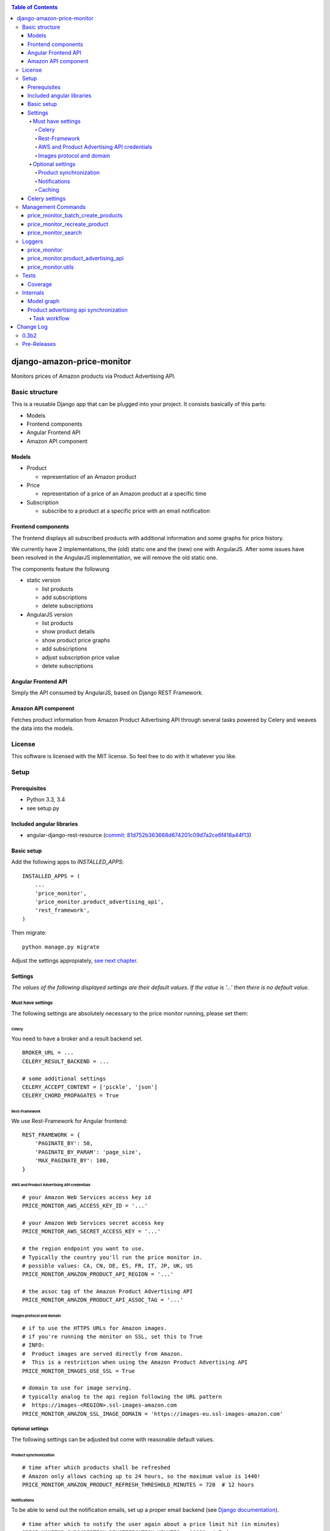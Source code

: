 |Build Status| |codecov.io| |Requirements Status| |Stories in Ready|

.. contents:: Table of Contents

django-amazon-price-monitor
===========================

Monitors prices of Amazon products via Product Advertising API.

Basic structure
---------------

This is a reusable Django app that can be plugged into your project. It
consists basically of this parts:

-  Models
-  Frontend components
-  Angular Frontend API
-  Amazon API component

Models
~~~~~~

-  Product

   -  representation of an Amazon product

-  Price

   -  representation of a price of an Amazon product at a specific time

-  Subscription

   -  subscribe to a product at a specific price with an email
      notification

Frontend components
~~~~~~~~~~~~~~~~~~~

The frontend displays all subscribed products with additional
information and some graphs for price history.

We currently have 2 implementations, the (old) static one and the (new)
one with AngularJS. After some issues have been resolved in the
AngularJS implementation, we will remove the old static one.

The components feature the followung

-  static version

   -  list products
   -  add subscriptions
   -  delete subscriptions

-  AngularJS version

   -  list products
   -  show product details
   -  show product price graphs
   -  add subscriptions
   -  adjust subscription price value
   -  delete subscriptions

Angular Frontend API
~~~~~~~~~~~~~~~~~~~~

Simply the API consumed by AngularJS, based on Django REST Framework.

Amazon API component
~~~~~~~~~~~~~~~~~~~~

Fetches product information from Amazon Product Advertising API through
several tasks powered by Celery and weaves the data into the models.

License
-------

This software is licensed with the MIT license. So feel free to do with
it whatever you like.

Setup
-----

Prerequisites
~~~~~~~~~~~~~

-  Python 3.3, 3.4
-  see setup.py

Included angular libraries
~~~~~~~~~~~~~~~~~~~~~~~~~~

-  angular-django-rest-resource (`commit:
   81d752b363668d674201c09d7a2ce6f418a44f13 <https://github.com/blacklocus/angular-django-rest-resource/tree/81d752b363668d674201c09d7a2ce6f418a44f13>`__)

Basic setup
~~~~~~~~~~~

Add the following apps to *INSTALLED\_APPS*:

::

    INSTALLED_APPS = (
        ...
        'price_monitor',
        'price_monitor.product_advertising_api',
        'rest_framework',
    )

Then migrate:

::

    python manage.py migrate

Adjust the settings appropiately, `see next chapter <#settings>`__.

Settings
~~~~~~~~

*The values of the following displayed settings are their default
values. If the value is '...' then there is no default value.*

Must have settings
^^^^^^^^^^^^^^^^^^

The following settings are absolutely necessary to the price monitor
running, please set them:

Celery
''''''

You need to have a broker and a result backend set.

::

    BROKER_URL = ...
    CELERY_RESULT_BACKEND = ...

    # some additional settings
    CELERY_ACCEPT_CONTENT = ['pickle', 'json']
    CELERY_CHORD_PROPAGATES = True

Rest-Framework
''''''''''''''

We use Rest-Framework for Angular frontend:

::

    REST_FRAMEWORK = {
        'PAGINATE_BY': 50,
        'PAGINATE_BY_PARAM': 'page_size',
        'MAX_PAGINATE_BY': 100,
    }

AWS and Product Advertising API credentials
'''''''''''''''''''''''''''''''''''''''''''

::

    # your Amazon Web Services access key id
    PRICE_MONITOR_AWS_ACCESS_KEY_ID = '...'

    # your Amazon Web Services secret access key
    PRICE_MONITOR_AWS_SECRET_ACCESS_KEY = '...'

    # the region endpoint you want to use.
    # Typically the country you'll run the price monitor in.
    # possible values: CA, CN, DE, ES, FR, IT, JP, UK, US
    PRICE_MONITOR_AMAZON_PRODUCT_API_REGION = '...'

    # the assoc tag of the Amazon Product Advertising API
    PRICE_MONITOR_AMAZON_PRODUCT_API_ASSOC_TAG = '...'

Images protocol and domain
''''''''''''''''''''''''''

::

    # if to use the HTTPS URLs for Amazon images.
    # if you're running the monitor on SSL, set this to True
    # INFO:
    #  Product images are served directly from Amazon.
    #  This is a restriction when using the Amazon Product Advertising API
    PRICE_MONITOR_IMAGES_USE_SSL = True

    # domain to use for image serving.
    # typically analog to the api region following the URL pattern
    #  https://images-<REGION>.ssl-images-amazon.com
    PRICE_MONITOR_AMAZON_SSL_IMAGE_DOMAIN = 'https://images-eu.ssl-images-amazon.com'

Optional settings
^^^^^^^^^^^^^^^^^

The following settings can be adjusted but come with reasonable default
values.

Product synchronization
'''''''''''''''''''''''

::

    # time after which products shall be refreshed
    # Amazon only allows caching up to 24 hours, so the maximum value is 1440!
    PRICE_MONITOR_AMAZON_PRODUCT_REFRESH_THRESHOLD_MINUTES = 720  # 12 hours

Notifications
'''''''''''''

To be able to send out the notification emails, set up a proper email
backend (see `Django
documentation <https://docs.djangoproject.com/en/1.5/topics/email/#topic-email-backends>`__).

::

    # time after which to notify the user again about a price limit hit (in minutes)
    PRICE_MONITOR_SUBSCRIPTION_RENOTIFICATION_MINUTES = 10080  # 7 days

    # sender address of the notification email
    PRICE_MONITOR_EMAIL_SENDER = 'noreply@localhost'

    # currency name to use on notifications
    PRICE_MONITOR_DEFAULT_CURRENCY = 'EUR'

    # subject and body of the notification emails
    gettext = lambda x: x
    PRICE_MONITOR_I18N_EMAIL_NOTIFICATION_SUBJECT = gettext(
        'Price limit for %(product)s reached'
    )
    PRICE_MONITOR_I18N_EMAIL_NOTIFICATION_BODY = gettext(
        'The price limit of %(price_limit)0.2f %(currency)s has been reached for the '
        'article "%(product_title)s" - the current price is %(price)0.2f %(currency)s.'
        '\n\nPlease support our platform by using this '
        'link for buying: %(link)s\n\n\nRegards,\nThe Team'
    )

    # name of the site in notifications
    PRICE_MONITOR_SITENAME = 'Price Monitor'

Caching
'''''''

::

    # key of cache (according to project config) to use for graphs
    # None disables caching.
    PRICE_MONITOR_GRAPH_CACHE_NAME = None

    # prefix for cache key used for graphs
    PRICE_MONITOR_GRAPH_CACHE_KEY_PREFIX = 'graph_'

Celery settings
~~~~~~~~~~~~~~~

To be able to run the required Celery tasks, Celery itself has to be set
up. Please see the `Celery
Documentation <http://docs.celeryproject.org/en/latest/index.html>`__
about how to setup the whole thing. You'll need a broker and a result
backend configured.

Management Commands
-------------------

price\_monitor\_batch\_create\_products
~~~~~~~~~~~~~~~~~~~~~~~~~~~~~~~~~~~~~~~

A management command to batch create a number of products by providing
their ASIN:

::

    python manage.py price_monitor_batch_create_products <ASIN1> <ASIN2> <ASIN3>

price\_monitor\_recreate\_product
~~~~~~~~~~~~~~~~~~~~~~~~~~~~~~~~~

Recreates a product with the given asin. If product already exists, it
is deleted. *Only use in development!*

::

    python manage.py price_monitor_recreate_product <ASIN>

price\_monitor\_search
~~~~~~~~~~~~~~~~~~~~~~

Searches for products at Amazon (not within the database) with the given
ASINs and prints out their details.

::

    python manage.py price_monitor_search <ASIN1> <ASIN2> ...

Loggers
-------

price\_monitor
~~~~~~~~~~~~~~

The app uses the logger "price\_monitor" to log all error and info
messages that are not included within a dedicated other logger. Please
see the `Django logging
documentation <https://docs.djangoproject.com/en/1.6/topics/logging/>`__
for how to setup loggers.

price\_monitor.product\_advertising\_api
~~~~~~~~~~~~~~~~~~~~~~~~~~~~~~~~~~~~~~~~

Logger for everything related to the ProductAdvertisingAPI wrapper class
that accesses the Amazon Product Advertising API through bottlenose.

price\_monitor.utils
~~~~~~~~~~~~~~~~~~~~

Logger for the utils module.

Tests
-----

Coverage
~~~~~~~~

|codecov-graph|

Internals
---------

Model graph
~~~~~~~~~~~

.. figure:: https://github.com/ponyriders/django-amazon-price-monitor/raw/master/models.png
   :alt: Model Graph

Product advertising api synchronization
~~~~~~~~~~~~~~~~~~~~~~~~~~~~~~~~~~~~~~~

Task workflow
^^^^^^^^^^^^^

.. figure:: https://github.com/ponyriders/django-amazon-price-monitor/raw/master/docs/price_monitor.product_advertising_api.tasks.png
   :alt: Image of Product advertising api synchronization workflow

   Image of Product advertising api synchronization workflow

.. |Build Status| image:: https://travis-ci.org/ponyriders/django-amazon-price-monitor.svg?branch=master
   :target: https://travis-ci.org/ponyriders/django-amazon-price-monitor
.. |codecov.io| image:: http://codecov.io/github/ponyriders/django-amazon-price-monitor/coverage.svg?branch=master
   :target: http://codecov.io/github/ponyriders/django-amazon-price-monitor?branch=master
.. |codecov-graph| image:: http://codecov.io/github/ponyriders/django-amazon-price-monitor/branch.svg?branch=master
.. |Requirements Status| image:: https://requires.io/github/ponyriders/django-amazon-price-monitor/requirements.svg?branch=master
   :target: https://requires.io/github/ponyriders/django-amazon-price-monitor/requirements/?branch=master
.. |Stories in Ready| image:: https://badge.waffle.io/ponyriders/django-amazon-price-monitor.png?label=ready&title=Ready
   :target: https://waffle.io/ponyriders/django-amazon-price-monitor


Change Log
==========

`0.3b2 <https://pypi.python.org/pypi/django-amazon-price-monitor/0.3b2>`__
------------------------------------------------------------------------------------

**Implemented enhancements:**

-  Prepare for automatic releases
   `#68 <https://github.com/ponyriders/django-amazon-price-monitor/issues/68>`__
-  Increase performance of Amazon calls
   `#41 <https://github.com/ponyriders/django-amazon-price-monitor/issues/41>`__
-  Django 1.8 compatibility
   `#32 <https://github.com/ponyriders/django-amazon-price-monitor/issues/32>`__
-  Data reduction and clean up
   `#27 <https://github.com/ponyriders/django-amazon-price-monitor/issues/27>`__
-  Limit graphs
   `#26 <https://github.com/ponyriders/django-amazon-price-monitor/issues/26>`__
-  Show highest and lowest price ever
   `#25 <https://github.com/ponyriders/django-amazon-price-monitor/issues/25>`__
-  Implement a full-usable frontend
   `#8 <https://github.com/ponyriders/django-amazon-price-monitor/issues/8>`__
-  Add more tests
   `#2 <https://github.com/ponyriders/django-amazon-price-monitor/issues/2>`__

**Fixed bugs:**

-  Graphs empty for some products
   `#65 <https://github.com/ponyriders/django-amazon-price-monitor/issues/65>`__
-  Don't show other peoples price limits
   `#63 <https://github.com/ponyriders/django-amazon-price-monitor/issues/63>`__
-  Graphs do not render correct values
   `#60 <https://github.com/ponyriders/django-amazon-price-monitor/issues/60>`__
-  'NoneType' object has no attribute 'url'
   `#59 <https://github.com/ponyriders/django-amazon-price-monitor/issues/59>`__
-  Rename SynchronizeSingleProductTask
   `#56 <https://github.com/ponyriders/django-amazon-price-monitor/issues/56>`__
-  Sync on product creation not working
   `#55 <https://github.com/ponyriders/django-amazon-price-monitor/issues/55>`__
-  Clear old products and prices
   `#47 <https://github.com/ponyriders/django-amazon-price-monitor/issues/47>`__
-  Deleting a product subscription does not remove it from list view
   `#42 <https://github.com/ponyriders/django-amazon-price-monitor/issues/42>`__
-  Endless synchronization queue
   `#38 <https://github.com/ponyriders/django-amazon-price-monitor/issues/38>`__
-  Mark unavailable products
   `#14 <https://github.com/ponyriders/django-amazon-price-monitor/issues/14>`__

**Closed issues:**

-  Unpin beautifulsoup4==4.3.2
   `#50 <https://github.com/ponyriders/django-amazon-price-monitor/issues/50>`__

**Merged pull requests:**

-  fixed access of unavilable image urls #59
   `#66 <https://github.com/ponyriders/django-amazon-price-monitor/pull/66>`__
   (`dArignac <https://github.com/dArignac>`__)
-  63 subscriptions of other users
   `#64 <https://github.com/ponyriders/django-amazon-price-monitor/pull/64>`__
   (`mmrose <https://github.com/mmrose>`__)
-  Mark unavailable products
   `#62 <https://github.com/ponyriders/django-amazon-price-monitor/pull/62>`__
   (`mmrose <https://github.com/mmrose>`__)
-  Sync on product creation not working
   `#58 <https://github.com/ponyriders/django-amazon-price-monitor/pull/58>`__
   (`dArignac <https://github.com/dArignac>`__)
-  Products are now requeried after deletion in list view #42
   `#54 <https://github.com/ponyriders/django-amazon-price-monitor/pull/54>`__
   (`mmrose <https://github.com/mmrose>`__)
-  Show highest and lowest price (#25)
   `#53 <https://github.com/ponyriders/django-amazon-price-monitor/pull/53>`__
   (`mmrose <https://github.com/mmrose>`__)
-  Now the new FKs are also set during sync #25
   `#52 <https://github.com/ponyriders/django-amazon-price-monitor/pull/52>`__
   (`mmrose <https://github.com/mmrose>`__)
-  Adding datamigration for new min, max and current price FKs #25
   `#51 <https://github.com/ponyriders/django-amazon-price-monitor/pull/51>`__
   (`mmrose <https://github.com/mmrose>`__)
-  Performance improvements on product API view
   `#49 <https://github.com/ponyriders/django-amazon-price-monitor/pull/49>`__
   (`mmrose <https://github.com/mmrose>`__)
-  Remove unused data
   `#48 <https://github.com/ponyriders/django-amazon-price-monitor/pull/48>`__
   (`dArignac <https://github.com/dArignac>`__)
-  Amazon query performance increase
   `#46 <https://github.com/ponyriders/django-amazon-price-monitor/pull/46>`__
   (`dArignac <https://github.com/dArignac>`__)
-  Django 1.8 compatibility
   `#45 <https://github.com/ponyriders/django-amazon-price-monitor/pull/45>`__
   (`dArignac <https://github.com/dArignac>`__)
-  Bugfix: Endless queue
   `#40 <https://github.com/ponyriders/django-amazon-price-monitor/pull/40>`__
   (`dArignac <https://github.com/dArignac>`__)
-  waffle.io Badge
   `#37 <https://github.com/ponyriders/django-amazon-price-monitor/pull/37>`__
   (`waffle-iron <https://github.com/waffle-iron>`__)

Pre-Releases
------------------------------------------------------------------------------------
-  unfortunately everything before was not packaged and released nor tracked.

\* This Change Log was automatically generated by
`github\_changelog\_generator <https://github.com/skywinder/Github-Changelog-Generator>`__ and `pandoc <http://pandoc.org/>`__


